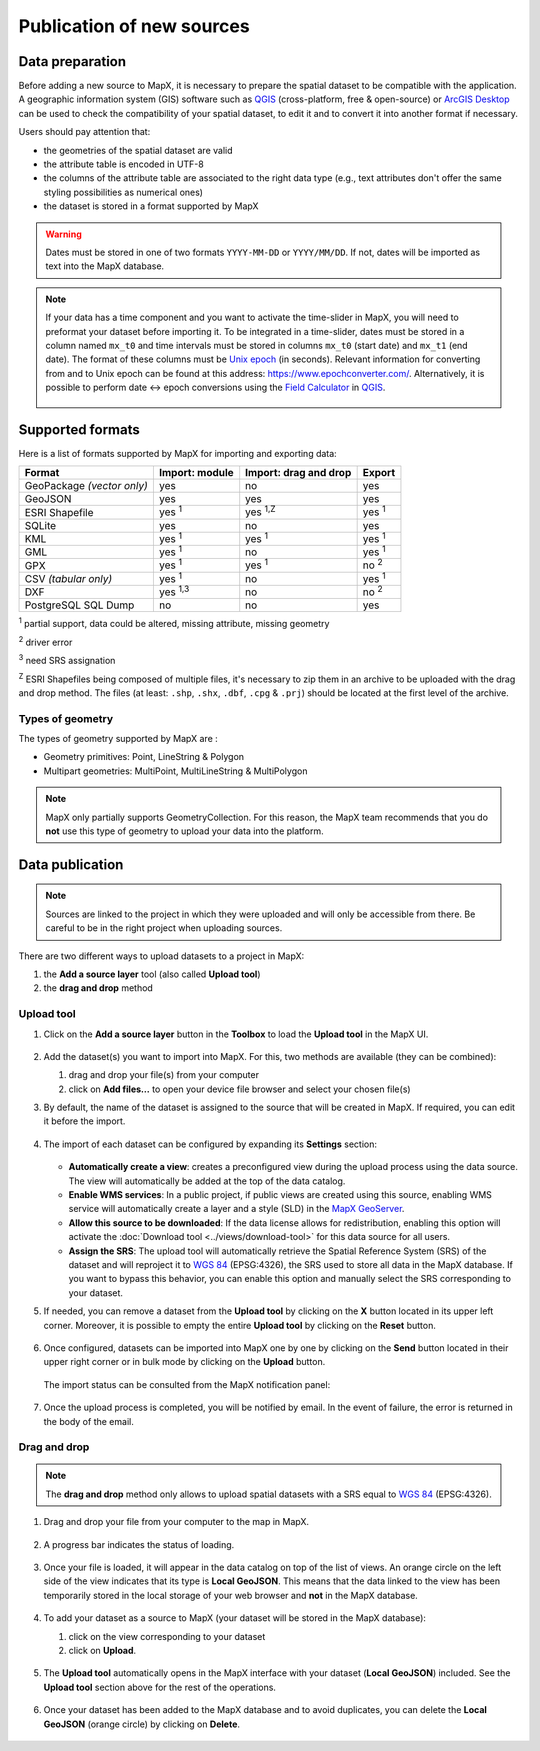 Publication of new sources
==========================

Data preparation
----------------

Before adding a new source to MapX, it is necessary to prepare the
spatial dataset to be compatible with the application. A geographic
information system (GIS) software such as
`QGIS <https://www.qgis.org/en/site/>`__ (cross-platform, free &
open-source) or `ArcGIS
Desktop <https://www.esri.com/en-us/arcgis/products/arcgis-desktop/overview>`__
can be used to check the compatibility of your spatial dataset, to edit
it and to convert it into another format if necessary.

Users should pay attention that:

- the geometries of the spatial dataset are valid
- the attribute table is encoded in UTF-8
- the columns of the attribute table are associated to the right data type
  (e.g., text attributes don't offer the same styling possibilities
  as numerical ones)
- the dataset is stored in a format supported by MapX

.. warning::
   Dates must be stored in one of two formats ``YYYY-MM-DD`` or
   ``YYYY/MM/DD``. If not, dates will be imported as text into
   the MapX database.

.. note::
   If your data has a time component and you want to
   activate the time-slider in MapX, you will need to preformat your
   dataset before importing it. To be integrated in a time-slider, dates
   must be stored in a column named ``mx_t0`` and time intervals must be
   stored in columns ``mx_t0`` (start date) and ``mx_t1`` (end date). The
   format of these columns must be `Unix
   epoch <https://en.wikipedia.org/wiki/Unix_time>`__ (in seconds).
   Relevant information for converting from and to Unix epoch can be found
   at this address: https://www.epochconverter.com/. Alternatively, it is
   possible to perform date <-> epoch conversions using the `Field
   Calculator <https://docs.qgis.org/3.34/en/docs/user_manual/working_with_vector/attribute_table.html#using-the-field-calculator>`__
   in `QGIS <https://www.qgis.org/en/site/>`__.

   .. figure:: ./img/source-publication-qgis.png
      :align: center
      :class: with-shadow

.. _supported-formats:

Supported formats
-----------------

Here is a list of formats supported by MapX for importing and exporting
data:

+------------------+-------------------+-------------------+------------------+
| Format           | Import: module    | Import: drag and  | Export           |
|                  |                   | drop              |                  |
+==================+===================+===================+==================+
| GeoPackage       | yes               | no                | yes              |
| *(vector only)*  |                   |                   |                  |
+------------------+-------------------+-------------------+------------------+
| GeoJSON          | yes               | yes               | yes              |
+------------------+-------------------+-------------------+------------------+
| ESRI Shapefile   | yes :sup:`1`      | yes :sup:`1,Z`    | yes :sup:`1`     |
+------------------+-------------------+-------------------+------------------+
| SQLite           | yes               | no                | yes              |
+------------------+-------------------+-------------------+------------------+
| KML              | yes :sup:`1`      | yes :sup:`1`      | yes :sup:`1`     |
+------------------+-------------------+-------------------+------------------+
| GML              | yes :sup:`1`      | no                | yes :sup:`1`     |
+------------------+-------------------+-------------------+------------------+
| GPX              | yes :sup:`1`      | yes :sup:`1`      | no :sup:`2`      |
+------------------+-------------------+-------------------+------------------+
| CSV *(tabular    | yes :sup:`1`      | no                | yes :sup:`1`     |
| only)*           |                   |                   |                  |
+------------------+-------------------+-------------------+------------------+
| DXF              | yes :sup:`1,3`    | no                | no :sup:`2`      |
+------------------+-------------------+-------------------+------------------+
| PostgreSQL SQL   | no                | no                | yes              |
| Dump             |                   |                   |                  |
+------------------+-------------------+-------------------+------------------+

:sup:`1` partial support, data could be altered, missing attribute,
missing geometry

:sup:`2` driver error

:sup:`3` need SRS assignation

:sup:`Z` ESRI Shapefiles being composed of multiple files, it's necessary
to zip them in an archive to be uploaded with the drag and drop method.
The files (at least: ``.shp``, ``.shx``, ``.dbf``, ``.cpg`` & ``.prj``)
should be located at the first level of the archive.

Types of geometry
~~~~~~~~~~~~~~~~~

The types of geometry supported by MapX are :

-  Geometry primitives: Point, LineString & Polygon
-  Multipart geometries: MultiPoint, MultiLineString & MultiPolygon

.. note::
   MapX only partially supports GeometryCollection. For this reason, the
   MapX team recommends that you do **not** use this type of geometry
   to upload your data into the platform.

Data publication
----------------

.. note::
   Sources are linked to the project in which they were uploaded and
   will only be accessible from there. Be careful to be in the right
   project when uploading sources.

There are two different ways to upload datasets to a project in MapX:

1. the **Add a source layer** tool (also called **Upload tool**)

2. the **drag and drop** method

Upload tool
~~~~~~~~~~~

1. Click on the **Add a source layer** button in the **Toolbox** to load
   the **Upload tool** in the MapX UI.

   .. figure:: ./img/source-publication-upload.png
      :width: 450
      :align: center
      :class: with-shadow

2. Add the dataset(s) you want to import into MapX. For this, two
   methods are available (they can be combined):

   1. drag and drop your file(s) from your computer
   2. click on **Add files…** to open your device file browser and
      select your chosen file(s)

3. By default, the name of the dataset is assigned to the source that
   will be created in MapX. If required, you can edit it before the
   import.

   .. figure:: ./img/source-publication-upload-titles.png
      :width: 450
      :align: center
      :class: with-shadow

4. The import of each dataset can be configured by expanding its
   **Settings** section:

   .. figure:: ./img/source-publication-upload-view.png
      :width: 450
      :align: center
      :class: with-shadow

   -  **Automatically create a view**: creates a preconfigured view
      during the upload process using the data source. The view will
      automatically be added at the top of the data catalog.
   -  **Enable WMS services**: In a public project, if public views are
      created using this source, enabling WMS service will automatically
      create a layer and a style (SLD) in the `MapX
      GeoServer <https://geoserver.mapx.org/geoserver/web/?0>`__.
   -  **Allow this source to be downloaded**: If the data license allows
      for redistribution, enabling this option will activate the
      :doc:`Download tool <../views/download-tool>` for
      this data source for all users.
   -  **Assign the SRS**: The upload tool will automatically retrieve
      the Spatial Reference System (SRS) of the dataset and will
      reproject it to `WGS 84 <https://epsg.io/4326>`__ (EPSG:4326), the
      SRS used to store all data in the MapX database. If you want to
      bypass this behavior, you can enable this option and manually
      select the SRS corresponding to your dataset.

5. If needed, you can remove a dataset from the **Upload tool** by
   clicking on the **X** button located in its upper left corner.
   Moreover, it is possible to empty the entire **Upload tool** by
   clicking on the **Reset** button.

   .. figure:: ./img/source-publication-upload-remove.png
      :width: 450
      :align: center
      :class: with-shadow

6. Once configured, datasets can be imported into MapX one by one by
   clicking on the **Send** button located in their upper right corner
   or in bulk mode by clicking on the **Upload** button.

   .. figure:: ./img/source-publication-upload-send.png
      :width: 450
      :align: center
      :class: with-shadow

   The import status can be consulted from the MapX notification panel:

   .. figure:: ./img/source-publication-upload-notification.png
      :width: 450
      :align: center
      :class: with-shadow

7. Once the upload process is completed, you will be notified by email.
   In the event of failure, the error is returned in the body of the
   email.

.. _upload-drag-drop:

Drag and drop
~~~~~~~~~~~~~

.. note::
   The **drag and drop** method only allows to upload spatial datasets
   with a SRS equal to `WGS 84 <https://epsg.io/4326>`__ (EPSG:4326).

1. Drag and drop your file from your computer to the map in MapX.

   .. figure:: ./img/source-publication-drag-drop.png
      :width: 650
      :align: center
      :class: with-shadow

2. A progress bar indicates the status of loading.

   .. figure:: ./img/source-publication-drag-drop-progress.png
      :width: 650
      :align: center
      :class: with-shadow

3. Once your file is loaded, it will appear in the data catalog on top
   of the list of views. An orange circle on the left side of the view
   indicates that its type is **Local GeoJSON**. This means that the
   data linked to the view has been temporarily stored in the local
   storage of your web browser and **not** in the MapX database.

   .. figure:: ./img/source-publication-temp-view.png
      :width: 400
      :align: center
      :class: with-shadow

4. To add your dataset as a source to MapX (your dataset will be stored
   in the MapX database):

   1. click on the view corresponding to your dataset
   2. click on **Upload**.

   .. figure:: ./img/source-publication-upload-button.png
      :width: 200
      :align: center
      :class: with-shadow

5. The **Upload tool** automatically opens in the MapX interface with
   your dataset (**Local GeoJSON**) included. See the **Upload tool**
   section above for the rest of the operations.

   .. figure:: ./img/source-publication-upload-panel.png
      :width: 400
      :align: center
      :class: with-shadow

6. Once your dataset has been added to the MapX database and to avoid
   duplicates, you can delete the **Local GeoJSON** (orange circle) by
   clicking on **Delete**.

   .. figure:: ./img/source-publication-temp-view-delete.png
      :width: 225
      :align: center
      :class: with-shadow
